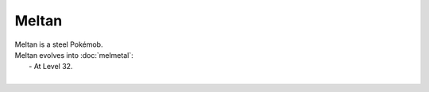 .. meltan:

Meltan
-------

.. image:: ../../_images/pokemobs/gen_7/entity_icon/textures/meltan.png
    :alt: Meltan
.. image:: ../../_images/pokemobs/gen_7/entity_icon/textures/meltans.png
    :alt: Meltan


| Meltan is a steel Pokémob.
| Meltan evolves into :doc:`melmetal`:
|  -  At Level 32.
| 